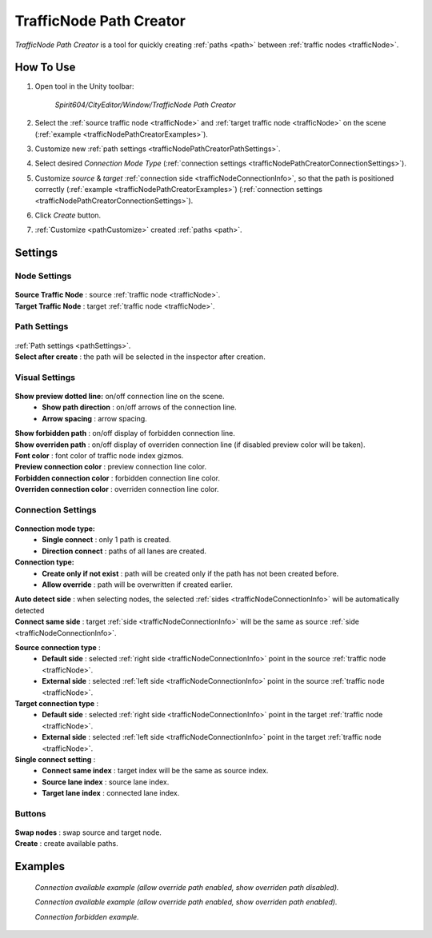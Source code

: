 .. _trafficNodePathCreator:

TrafficNode Path Creator
=====

`TrafficNode Path Creator` is a tool for quickly creating :ref:`paths <path>` between :ref:`traffic nodes <trafficNode>`.

How To Use
------------

#. Open tool in the Unity toolbar:

	`Spirit604/CityEditor/Window/TrafficNode Path Creator`
	
	.. image:: /images/road/trafficNode/trafficNodePathCreator/OpenExample.png
	
#. Select the :ref:`source traffic node <trafficNode>` and :ref:`target traffic node <trafficNode>` on the scene (:ref:`example <trafficNodePathCreatorExamples>`).
#. Customize new :ref:`path settings <trafficNodePathCreatorPathSettings>`.
#. Select desired `Connection Mode Type` (:ref:`connection settings <trafficNodePathCreatorConnectionSettings>`).
#. Customize `source` & `target` :ref:`connection side <trafficNodeConnectionInfo>`, so that the path is positioned correctly (:ref:`example <trafficNodePathCreatorExamples>`) (:ref:`connection settings <trafficNodePathCreatorConnectionSettings>`).
#. Click `Create` button.
#. :ref:`Customize <pathCustomize>` created :ref:`paths <path>`.

Settings
------------

Node Settings
~~~~~~~~~~~~ 

	.. image:: /images/road/trafficNode/trafficNodePathCreator/NodeSettings.png
	
| **Source Traffic Node** : source :ref:`traffic node <trafficNode>`.
| **Target Traffic Node** : target :ref:`traffic node <trafficNode>`.

.. _trafficNodePathCreatorPathSettings:

Path Settings
~~~~~~~~~~~~ 

	.. image:: /images/road/trafficNode/trafficNodePathCreator/PathSettings.png
	
| :ref:`Path settings <pathSettings>`.
| **Select after create** : the path will be selected in the inspector after creation.
	
Visual Settings
~~~~~~~~~~~~ 

	.. image:: /images/road/trafficNode/trafficNodePathCreator/VisualSettings.png
	
**Show preview dotted line:** on/off connection line on the scene.
	* **Show path direction** : on/off arrows of the connection line.
	* **Arrow spacing** : arrow spacing.
| **Show forbidden path** : on/off display of forbidden connection line.
| **Show overriden path** : on/off display of overriden connection line (if disabled preview color will be taken).
| **Font color** : font color of traffic node index gizmos.
| **Preview connection color** : preview connection line color.
| **Forbidden connection color** : forbidden connection line color.
| **Overriden connection color** : overriden connection line color.

.. _trafficNodePathCreatorConnectionSettings:

Connection Settings
~~~~~~~~~~~~ 

	.. image:: /images/road/trafficNode/trafficNodePathCreator/ConnectionSettings.png
	
**Connection mode type:** 
	* **Single connect** : only 1 path is created.
	* **Direction connect** : paths of all lanes are created.
**Connection type:** 
	* **Create only if not exist** : path will be created only if the path has not been created before.
	* **Allow override** : path will be overwritten if created earlier.
| **Auto detect side** : when selecting nodes, the selected :ref:`sides <trafficNodeConnectionInfo>` will be automatically detected
| **Connect same side** : target :ref:`side <trafficNodeConnectionInfo>` will be the same as source :ref:`side <trafficNodeConnectionInfo>`.

**Source connection type** : 
	* **Default side** : selected :ref:`right side <trafficNodeConnectionInfo>` point in the source :ref:`traffic node <trafficNode>`.
	* **External side** : selected :ref:`left side <trafficNodeConnectionInfo>` point in the source :ref:`traffic node <trafficNode>`.
	
**Target connection type** : 
	* **Default side** : selected :ref:`right side <trafficNodeConnectionInfo>` point in the target :ref:`traffic node <trafficNode>`.
	* **External side** : selected :ref:`left side <trafficNodeConnectionInfo>` point in the target :ref:`traffic node <trafficNode>`.
	
**Single connect setting** :
	* **Connect same index** : target index will be the same as source index.
	* **Source lane index** : source lane index.
	* **Target lane index** : connected lane index.
	
Buttons
~~~~~~~~~~~~ 

	.. image:: /images/road/trafficNode/trafficNodePathCreator/Buttons.png
	
| **Swap nodes** : swap source and target node.
| **Create** : create available paths.

.. _trafficNodePathCreatorExamples:

Examples
------------ 

	.. image:: /images/road/trafficNode/trafficNodePathCreator/Example1.png
	`Connection available example (allow override path enabled, show overriden path disabled).`
	
	.. image:: /images/road/trafficNode/trafficNodePathCreator/Example2.png	
	`Connection available example (allow override path enabled, show overriden path enabled).`
	
	.. image:: /images/road/trafficNode/trafficNodePathCreator/Example3.png
	`Connection forbidden example.`